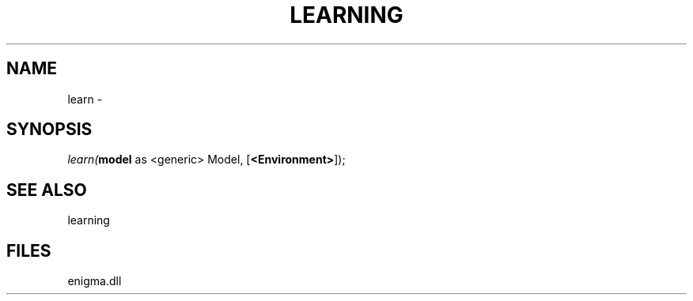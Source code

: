 .\" man page create by R# package system.
.TH LEARNING 1 2000-Jan "learn" "learn"
.SH NAME
learn \- 
.SH SYNOPSIS
\fIlearn(\fBmodel\fR as <generic> Model, 
[\fB<Environment>\fR]);\fR
.SH SEE ALSO
learning
.SH FILES
.PP
enigma.dll
.PP
